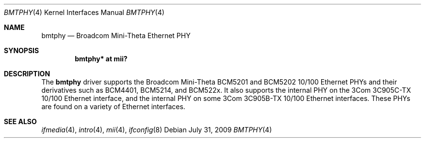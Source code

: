 .\"	$OpenBSD: bmtphy.4,v 1.9 2009/07/31 14:20:29 jmc Exp $
.\"
.\" Copyright (c) 2000 Theo de Raadt
.\" All rights reserved.
.\"
.\" Redistribution and use in source and binary forms, with or without
.\" modification, are permitted provided that the following conditions
.\" are met:
.\" 1. Redistributions of source code must retain the above copyright
.\"    notice, this list of conditions and the following disclaimer.
.\" 2. Redistributions in binary form must reproduce the above copyright
.\"    notice, this list of conditions and the following disclaimer in the
.\"    documentation and/or other materials provided with the distribution.
.\"
.\" THIS SOFTWARE IS PROVIDED BY THE AUTHOR ``AS IS'' AND ANY EXPRESS OR
.\" IMPLIED WARRANTIES, INCLUDING, BUT NOT LIMITED TO, THE IMPLIED
.\" WARRANTIES OF MERCHANTABILITY AND FITNESS FOR A PARTICULAR PURPOSE ARE
.\" DISCLAIMED.  IN NO EVENT SHALL THE AUTHOR BE LIABLE FOR ANY DIRECT,
.\" INDIRECT, INCIDENTAL, SPECIAL, EXEMPLARY, OR CONSEQUENTIAL DAMAGES
.\" (INCLUDING, BUT NOT LIMITED TO, PROCUREMENT OF SUBSTITUTE GOODS OR
.\" SERVICES; LOSS OF USE, DATA, OR PROFITS; OR BUSINESS INTERRUPTION)
.\" HOWEVER CAUSED AND ON ANY THEORY OF LIABILITY, WHETHER IN CONTRACT,
.\" STRICT LIABILITY, OR TORT (INCLUDING NEGLIGENCE OR OTHERWISE) ARISING IN
.\" ANY WAY OUT OF THE USE OF THIS SOFTWARE, EVEN IF ADVISED OF THE
.\" POSSIBILITY OF SUCH DAMAGE.
.\"
.Dd $Mdocdate: July 31 2009 $
.Dt BMTPHY 4
.Os
.Sh NAME
.Nm bmtphy
.Nd Broadcom Mini-Theta Ethernet PHY
.Sh SYNOPSIS
.Cd "bmtphy* at mii?"
.Sh DESCRIPTION
The
.Nm
driver supports the Broadcom Mini-Theta BCM5201 and BCM5202 10/100
Ethernet PHYs and their derivatives such as BCM4401, BCM5214, and BCM522x.
It also supports the internal PHY on the 3Com 3C905C-TX 10/100 Ethernet
interface, and the internal PHY on some 3Com 3C905B-TX 10/100 Ethernet
interfaces.
These PHYs are found on a variety of Ethernet interfaces.
.Sh SEE ALSO
.Xr ifmedia 4 ,
.Xr intro 4 ,
.Xr mii 4 ,
.Xr ifconfig 8
